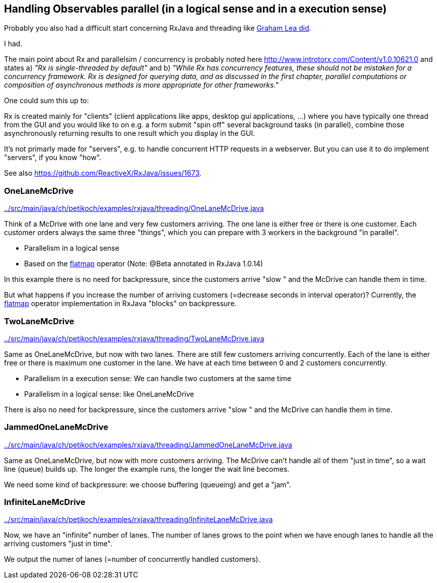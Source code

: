 == Handling Observables parallel (in a logical sense and in a execution sense)

Probably you also had a difficult start concerning RxJava and threading like http://www.grahamlea.com/2014/07/rxjava-threading-examples[Graham Lea did].

I had.

The main point about Rx and parallelsim / concurrency is probably noted here http://www.introtorx.com/Content/v1.0.10621.0 and states
a) _"Rx is single-threaded by default"_
and b) _"While Rx has concurrency features, these should not be mistaken for a concurrency framework. Rx is designed for querying data, and as discussed in the first chapter, parallel computations or composition of asynchronous methods is more appropriate for other frameworks."_

One could sum this up to:

Rx is created mainly for "clients" (client applications like apps, desktop gui applications, ...) where
you have typically one thread from the GUI and you would like to on e.g. a form submit "spin off" several background tasks (in parallel),
combine those asynchronously returning results to one result which you display in the GUI.

It's not primarly made for "servers", e.g. to handle concurrent HTTP requests in a webserver. But you can use it to do implement "servers", if you know "how".

See also https://github.com/ReactiveX/RxJava/issues/1673.

=== OneLaneMcDrive

link:../src/main/java/ch/petikoch/examples/rxjava/threading/OneLaneMcDrive.java[]

Think of a McDrive with one lane and very few customers arriving. The one lane is either free or there is one customer.
Each customer orders always the same three "things", which you can prepare with 3 workers in the background "in parallel".

* Parallelism in a logical sense
* Based on the http://reactivex.io/documentation/operators/flatmap.html[flatmap] operator (Note: @Beta annotated in RxJava 1.0.14)

In this example there is no need for backpressure, since the customers arrive "slow " and the McDrive can handle them in time.

But what happens if you increase the number of arriving customers (=decrease seconds in interval operator)?
Currently, the http://reactivex.io/documentation/operators/flatmap.html[flatmap] operator implementation in RxJava "blocks" on backpressure.

=== TwoLaneMcDrive

link:../src/main/java/ch/petikoch/examples/rxjava/threading/TwoLaneMcDrive.java[]

Same as OneLaneMcDrive, but now with two lanes. There are still few customers arriving concurrently. Each of the lane
is either free or there is maximum one customer in the lane. We have at each time between 0 and 2 customers concurrently.

* Parallelism in a execution sense: We can handle two customers at the same time
* Parallelism in a logical sense: like OneLaneMcDrive

There is also no need for backpressure, since the customers arrive "slow " and the McDrive can handle them in time.

=== JammedOneLaneMcDrive

link:../src/main/java/ch/petikoch/examples/rxjava/threading/JammedOneLaneMcDrive.java[]

Same as OneLaneMcDrive, but now with more customers arriving. The McDrive can't handle all of them "just in time",
so a wait line (queue) builds up. The longer the example runs, the longer the wait line becomes.

We need some kind of backpressure: we choose buffering (queueing) and get a "jam".

=== InfiniteLaneMcDrive

link:../src/main/java/ch/petikoch/examples/rxjava/threading/InfiniteLaneMcDrive.java[]

Now, we have an "infinite" number of lanes. The number of lanes grows to the point when we have
enough lanes to handle all the arriving customers "just in time".

We output the numer of lanes (=number of concurrently handled customers).


